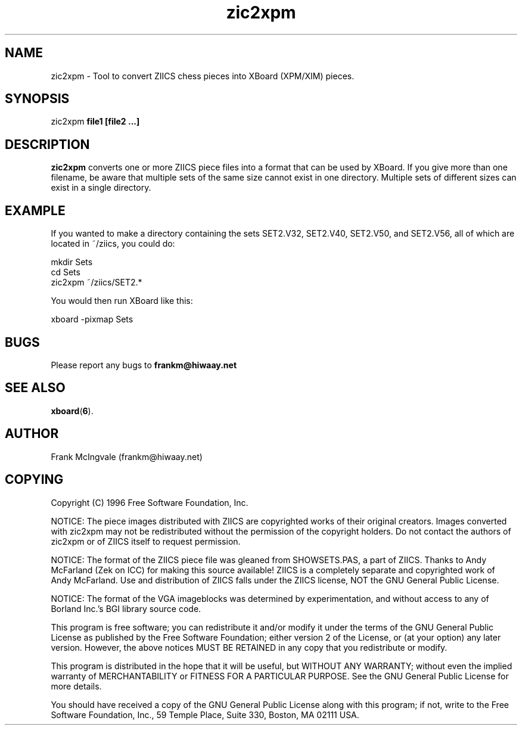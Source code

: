.\" Copyright (C) 1996 Free Software Foundation, Inc.
.\" See section COPYING below.
.TH zic2xpm 6 "11 Apr 1996" "zic2xpm 2.0" "Games"
.SH NAME
zic2xpm \- Tool to convert ZIICS chess pieces into XBoard (XPM/XIM) pieces.
.SH SYNOPSIS
zic2xpm
.B file1 [file2 ...]
.SH DESCRIPTION
.B zic2xpm
converts one or more ZIICS piece files into a format that can
be used by XBoard.
If you give more than one filename, be aware that multiple sets
of the same size cannot exist in one directory. Multiple sets
of different sizes can exist in a single directory.
.SH EXAMPLE
If you wanted to make a directory containing the sets SET2.V32,
SET2.V40, SET2.V50, and SET2.V56, all of which are located in
~/ziics, you could do:

.nf
      mkdir Sets
      cd Sets
      zic2xpm ~/ziics/SET2.*
.fi

You would then run XBoard like this:

.nf
     xboard -pixmap Sets
.fi
.SH BUGS
Please report any bugs to
.B frankm@hiwaay.net
.SH "SEE ALSO"
.BR
.BR xboard ( 6 ).
.SH AUTHOR
Frank McIngvale (frankm@hiwaay.net)
.SH COPYING
Copyright (C) 1996 Free Software Foundation, Inc.
.PP
NOTICE: The piece images distributed with ZIICS are
copyrighted works of their original creators.  Images 
converted with zic2xpm may not be redistributed without
the permission of the copyright holders.  Do not contact
the authors of zic2xpm or of ZIICS itself to request
permission. 
.PP
NOTICE:  The format of the ZIICS piece file was gleaned from
SHOWSETS.PAS, a part of ZIICS.  Thanks to Andy McFarland
(Zek on ICC) for making this source available!  ZIICS is a 
completely separate and copyrighted work of Andy
McFarland.  Use and distribution of ZIICS falls under the
ZIICS license, NOT the GNU General Public License.
.PP
NOTICE: The format of the VGA imageblocks was determined
by experimentation, and without access to any
of Borland Inc.'s BGI library source code.
.PP
This program is free software; you can redistribute it and/or modify
it under the terms of the GNU General Public License as published by
the Free Software Foundation; either version 2 of the License, or
(at your option) any later version.  However, the above notices
MUST BE RETAINED in any copy that you redistribute or modify.
.PP
This program is distributed in the hope that it will be useful,
but WITHOUT ANY WARRANTY; without even the implied warranty of
MERCHANTABILITY or FITNESS FOR A PARTICULAR PURPOSE.  See the
GNU General Public License for more details.
.PP
You should have received a copy of the GNU General Public License
along with this program; if not, write to the Free Software
Foundation, Inc., 59 Temple Place, Suite 330, Boston, MA 02111 USA.
